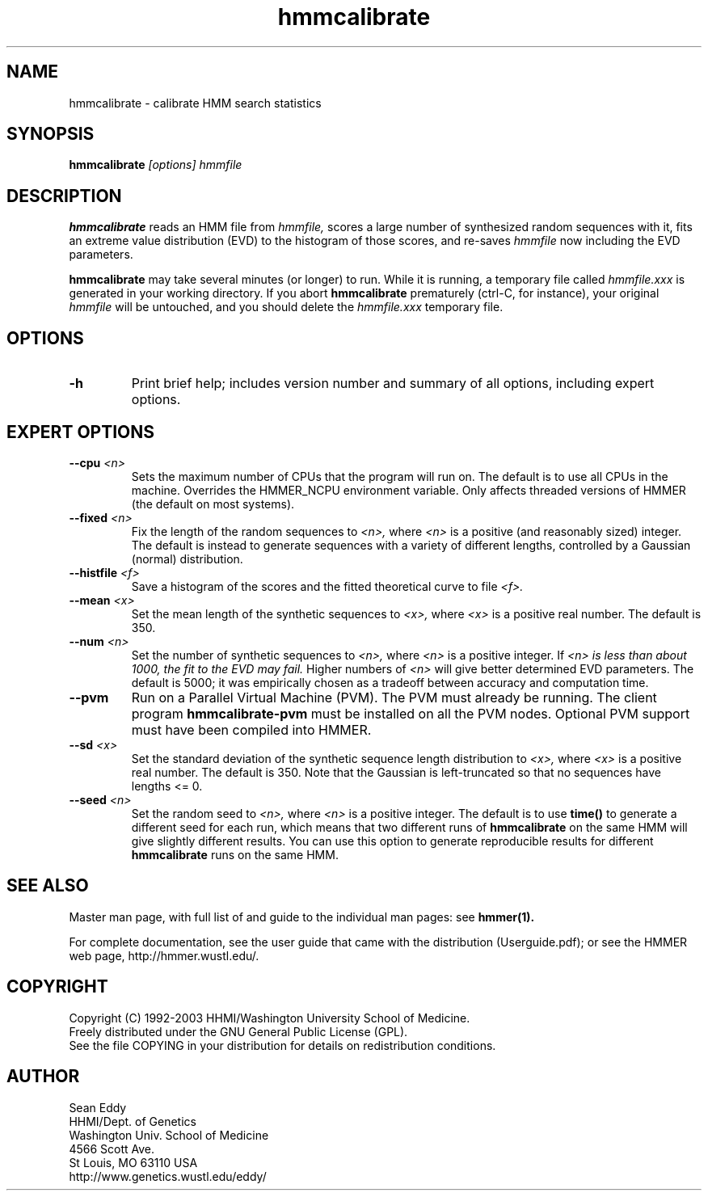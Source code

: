 .TH "hmmcalibrate" 1 "May 2003" "HMMER 2.3" "HMMER Manual"

.SH NAME
.TP 
hmmcalibrate - calibrate HMM search statistics

.SH SYNOPSIS
.B hmmcalibrate
.I [options]
.I hmmfile

.SH DESCRIPTION

.B hmmcalibrate
reads an HMM file from
.I hmmfile,
scores a large number of synthesized random sequences with it, fits an
extreme value distribution (EVD) to the histogram of those scores, and
re-saves
.I hmmfile
now including the EVD parameters.

.PP
.B hmmcalibrate 
may take several minutes (or longer) to run.
While it is running, a temporary file called
.I hmmfile.xxx
is generated in your working directory. 
If you abort 
.B hmmcalibrate 
prematurely (ctrl-C, for instance), your original
.I hmmfile 
will be untouched, and you should delete the
.I hmmfile.xxx
temporary file.

.SH OPTIONS

.TP
.B -h
Print brief help; includes version number and summary of
all options, including expert options.

.SH EXPERT OPTIONS

.TP
.BI --cpu " <n>"
Sets the maximum number of CPUs that the program
will run on. The default is to use all CPUs
in the machine. Overrides the HMMER_NCPU
environment variable. Only affects threaded
versions of HMMER (the default on most systems).

.TP
.BI --fixed " <n>"
Fix the length of the random sequences to
.I <n>,
where 
.I <n>
is a positive (and reasonably sized) integer.
The default is instead to generate sequences with
a variety of different lengths, controlled by a Gaussian
(normal) distribution.

.TP 
.BI --histfile " <f>"
Save a histogram of the scores and the fitted theoretical curve
to file
.I <f>.

.TP 
.BI --mean " <x>"
Set the mean length of the synthetic sequences to
.I <x>,
where 
.I <x>
is a positive real number. The default is 350.

.TP
.BI --num " <n>"
Set the number of synthetic sequences to 
.I <n>,
where 
.I <n>
is a positive integer. If
.I <n> is less than about 1000, the fit to the EVD may fail.
Higher numbers of
.I <n> 
will give better determined EVD parameters. The default
is 5000; it was empirically chosen as
a tradeoff between accuracy and computation time.

.TP
.B --pvm
Run on a Parallel Virtual Machine (PVM). The PVM must
already be running. The client program 
.B hmmcalibrate-pvm
must be installed on all the PVM nodes.
Optional PVM support must have been compiled into 
HMMER. 

.TP 
.BI --sd " <x>"
Set the standard deviation of the synthetic sequence
length distribution to
.I <x>,
where
.I <x> 
is a positive real number. The default is 350. Note that the
Gaussian is left-truncated so that no sequences have lengths 
<= 0.

.TP
.BI --seed " <n>"
Set the random seed to
.I <n>,
where 
.I <n> 
is a positive integer. The default is to use 
.B time()
to generate a different seed for each run, which
means that two different runs of
.B hmmcalibrate
on the same HMM will give slightly different
results.  You can use
this option to generate reproducible results for
different 
.B hmmcalibrate 
runs on the same HMM.


.SH SEE ALSO

Master man page, with full list of and guide to the individual man
pages: see 
.B hmmer(1).
.PP
For complete documentation, see the user guide that came with the
distribution (Userguide.pdf); or see the HMMER web page,
http://hmmer.wustl.edu/.

.SH COPYRIGHT

.nf
Copyright (C) 1992-2003 HHMI/Washington University School of Medicine.
Freely distributed under the GNU General Public License (GPL).
.fi
See the file COPYING in your distribution for details on redistribution
conditions.

.SH AUTHOR 

.nf
Sean Eddy
HHMI/Dept. of Genetics
Washington Univ. School of Medicine
4566 Scott Ave.
St Louis, MO 63110 USA
http://www.genetics.wustl.edu/eddy/
.fi


